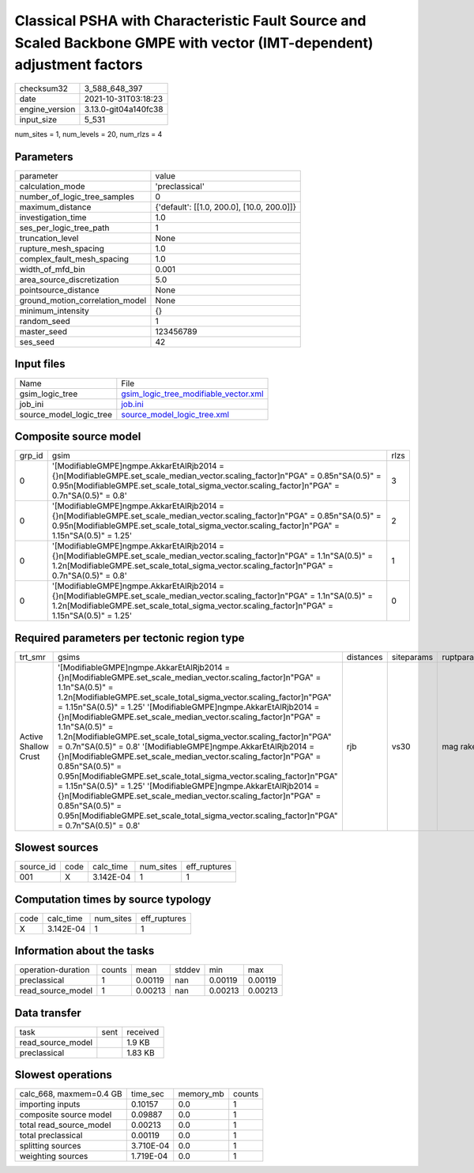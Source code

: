 Classical PSHA with Characteristic Fault Source and Scaled Backbone GMPE with vector (IMT-dependent) adjustment factors
=======================================================================================================================

+----------------+----------------------+
| checksum32     | 3_588_648_397        |
+----------------+----------------------+
| date           | 2021-10-31T03:18:23  |
+----------------+----------------------+
| engine_version | 3.13.0-git04a140fc38 |
+----------------+----------------------+
| input_size     | 5_531                |
+----------------+----------------------+

num_sites = 1, num_levels = 20, num_rlzs = 4

Parameters
----------
+---------------------------------+--------------------------------------------+
| parameter                       | value                                      |
+---------------------------------+--------------------------------------------+
| calculation_mode                | 'preclassical'                             |
+---------------------------------+--------------------------------------------+
| number_of_logic_tree_samples    | 0                                          |
+---------------------------------+--------------------------------------------+
| maximum_distance                | {'default': [[1.0, 200.0], [10.0, 200.0]]} |
+---------------------------------+--------------------------------------------+
| investigation_time              | 1.0                                        |
+---------------------------------+--------------------------------------------+
| ses_per_logic_tree_path         | 1                                          |
+---------------------------------+--------------------------------------------+
| truncation_level                | None                                       |
+---------------------------------+--------------------------------------------+
| rupture_mesh_spacing            | 1.0                                        |
+---------------------------------+--------------------------------------------+
| complex_fault_mesh_spacing      | 1.0                                        |
+---------------------------------+--------------------------------------------+
| width_of_mfd_bin                | 0.001                                      |
+---------------------------------+--------------------------------------------+
| area_source_discretization      | 5.0                                        |
+---------------------------------+--------------------------------------------+
| pointsource_distance            | None                                       |
+---------------------------------+--------------------------------------------+
| ground_motion_correlation_model | None                                       |
+---------------------------------+--------------------------------------------+
| minimum_intensity               | {}                                         |
+---------------------------------+--------------------------------------------+
| random_seed                     | 1                                          |
+---------------------------------+--------------------------------------------+
| master_seed                     | 123456789                                  |
+---------------------------------+--------------------------------------------+
| ses_seed                        | 42                                         |
+---------------------------------+--------------------------------------------+

Input files
-----------
+-------------------------+----------------------------------------------------------------------------------+
| Name                    | File                                                                             |
+-------------------------+----------------------------------------------------------------------------------+
| gsim_logic_tree         | `gsim_logic_tree_modifiable_vector.xml <gsim_logic_tree_modifiable_vector.xml>`_ |
+-------------------------+----------------------------------------------------------------------------------+
| job_ini                 | `job.ini <job.ini>`_                                                             |
+-------------------------+----------------------------------------------------------------------------------+
| source_model_logic_tree | `source_model_logic_tree.xml <source_model_logic_tree.xml>`_                     |
+-------------------------+----------------------------------------------------------------------------------+

Composite source model
----------------------
+--------+---------------------------------------------------------------------------------------------------------------------------------------------------------------------------------------------------------------------------------------+------+
| grp_id | gsim                                                                                                                                                                                                                                  | rlzs |
+--------+---------------------------------------------------------------------------------------------------------------------------------------------------------------------------------------------------------------------------------------+------+
| 0      | '[ModifiableGMPE]\ngmpe.AkkarEtAlRjb2014 = {}\n[ModifiableGMPE.set_scale_median_vector.scaling_factor]\n"PGA" = 0.85\n"SA(0.5)" = 0.95\n[ModifiableGMPE.set_scale_total_sigma_vector.scaling_factor]\n"PGA" = 0.7\n"SA(0.5)" = 0.8'   | 3    |
+--------+---------------------------------------------------------------------------------------------------------------------------------------------------------------------------------------------------------------------------------------+------+
| 0      | '[ModifiableGMPE]\ngmpe.AkkarEtAlRjb2014 = {}\n[ModifiableGMPE.set_scale_median_vector.scaling_factor]\n"PGA" = 0.85\n"SA(0.5)" = 0.95\n[ModifiableGMPE.set_scale_total_sigma_vector.scaling_factor]\n"PGA" = 1.15\n"SA(0.5)" = 1.25' | 2    |
+--------+---------------------------------------------------------------------------------------------------------------------------------------------------------------------------------------------------------------------------------------+------+
| 0      | '[ModifiableGMPE]\ngmpe.AkkarEtAlRjb2014 = {}\n[ModifiableGMPE.set_scale_median_vector.scaling_factor]\n"PGA" = 1.1\n"SA(0.5)" = 1.2\n[ModifiableGMPE.set_scale_total_sigma_vector.scaling_factor]\n"PGA" = 0.7\n"SA(0.5)" = 0.8'     | 1    |
+--------+---------------------------------------------------------------------------------------------------------------------------------------------------------------------------------------------------------------------------------------+------+
| 0      | '[ModifiableGMPE]\ngmpe.AkkarEtAlRjb2014 = {}\n[ModifiableGMPE.set_scale_median_vector.scaling_factor]\n"PGA" = 1.1\n"SA(0.5)" = 1.2\n[ModifiableGMPE.set_scale_total_sigma_vector.scaling_factor]\n"PGA" = 1.15\n"SA(0.5)" = 1.25'   | 0    |
+--------+---------------------------------------------------------------------------------------------------------------------------------------------------------------------------------------------------------------------------------------+------+

Required parameters per tectonic region type
--------------------------------------------
+----------------------+-------------------------------------------------------------------------------------------------------------------------------------------------------------------------------------------------------------------------------------------------------------------------------------------------------------------------------------------------------------------------------------------------------------------------------------------------------------------------------------------------------------------------------------------------------------------------------------------------------------------------------------------------------------------------------------------------------------------------------------------------------------------------------------------------------------------------------------------------------------------------------------------------------------------------------------------------+-----------+------------+------------+
| trt_smr              | gsims                                                                                                                                                                                                                                                                                                                                                                                                                                                                                                                                                                                                                                                                                                                                                                                                                                                                                                                                           | distances | siteparams | ruptparams |
+----------------------+-------------------------------------------------------------------------------------------------------------------------------------------------------------------------------------------------------------------------------------------------------------------------------------------------------------------------------------------------------------------------------------------------------------------------------------------------------------------------------------------------------------------------------------------------------------------------------------------------------------------------------------------------------------------------------------------------------------------------------------------------------------------------------------------------------------------------------------------------------------------------------------------------------------------------------------------------+-----------+------------+------------+
| Active Shallow Crust | '[ModifiableGMPE]\ngmpe.AkkarEtAlRjb2014 = {}\n[ModifiableGMPE.set_scale_median_vector.scaling_factor]\n"PGA" = 1.1\n"SA(0.5)" = 1.2\n[ModifiableGMPE.set_scale_total_sigma_vector.scaling_factor]\n"PGA" = 1.15\n"SA(0.5)" = 1.25' '[ModifiableGMPE]\ngmpe.AkkarEtAlRjb2014 = {}\n[ModifiableGMPE.set_scale_median_vector.scaling_factor]\n"PGA" = 1.1\n"SA(0.5)" = 1.2\n[ModifiableGMPE.set_scale_total_sigma_vector.scaling_factor]\n"PGA" = 0.7\n"SA(0.5)" = 0.8' '[ModifiableGMPE]\ngmpe.AkkarEtAlRjb2014 = {}\n[ModifiableGMPE.set_scale_median_vector.scaling_factor]\n"PGA" = 0.85\n"SA(0.5)" = 0.95\n[ModifiableGMPE.set_scale_total_sigma_vector.scaling_factor]\n"PGA" = 1.15\n"SA(0.5)" = 1.25' '[ModifiableGMPE]\ngmpe.AkkarEtAlRjb2014 = {}\n[ModifiableGMPE.set_scale_median_vector.scaling_factor]\n"PGA" = 0.85\n"SA(0.5)" = 0.95\n[ModifiableGMPE.set_scale_total_sigma_vector.scaling_factor]\n"PGA" = 0.7\n"SA(0.5)" = 0.8' | rjb       | vs30       | mag rake   |
+----------------------+-------------------------------------------------------------------------------------------------------------------------------------------------------------------------------------------------------------------------------------------------------------------------------------------------------------------------------------------------------------------------------------------------------------------------------------------------------------------------------------------------------------------------------------------------------------------------------------------------------------------------------------------------------------------------------------------------------------------------------------------------------------------------------------------------------------------------------------------------------------------------------------------------------------------------------------------------+-----------+------------+------------+

Slowest sources
---------------
+-----------+------+-----------+-----------+--------------+
| source_id | code | calc_time | num_sites | eff_ruptures |
+-----------+------+-----------+-----------+--------------+
| 001       | X    | 3.142E-04 | 1         | 1            |
+-----------+------+-----------+-----------+--------------+

Computation times by source typology
------------------------------------
+------+-----------+-----------+--------------+
| code | calc_time | num_sites | eff_ruptures |
+------+-----------+-----------+--------------+
| X    | 3.142E-04 | 1         | 1            |
+------+-----------+-----------+--------------+

Information about the tasks
---------------------------
+--------------------+--------+---------+--------+---------+---------+
| operation-duration | counts | mean    | stddev | min     | max     |
+--------------------+--------+---------+--------+---------+---------+
| preclassical       | 1      | 0.00119 | nan    | 0.00119 | 0.00119 |
+--------------------+--------+---------+--------+---------+---------+
| read_source_model  | 1      | 0.00213 | nan    | 0.00213 | 0.00213 |
+--------------------+--------+---------+--------+---------+---------+

Data transfer
-------------
+-------------------+------+----------+
| task              | sent | received |
+-------------------+------+----------+
| read_source_model |      | 1.9 KB   |
+-------------------+------+----------+
| preclassical      |      | 1.83 KB  |
+-------------------+------+----------+

Slowest operations
------------------
+-------------------------+-----------+-----------+--------+
| calc_668, maxmem=0.4 GB | time_sec  | memory_mb | counts |
+-------------------------+-----------+-----------+--------+
| importing inputs        | 0.10157   | 0.0       | 1      |
+-------------------------+-----------+-----------+--------+
| composite source model  | 0.09887   | 0.0       | 1      |
+-------------------------+-----------+-----------+--------+
| total read_source_model | 0.00213   | 0.0       | 1      |
+-------------------------+-----------+-----------+--------+
| total preclassical      | 0.00119   | 0.0       | 1      |
+-------------------------+-----------+-----------+--------+
| splitting sources       | 3.710E-04 | 0.0       | 1      |
+-------------------------+-----------+-----------+--------+
| weighting sources       | 1.719E-04 | 0.0       | 1      |
+-------------------------+-----------+-----------+--------+